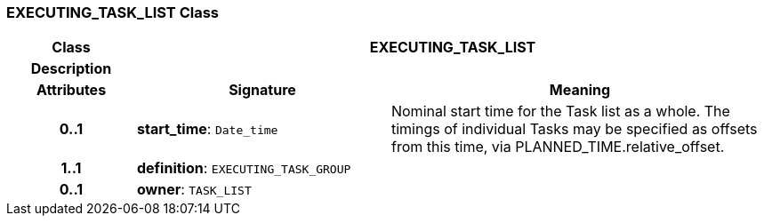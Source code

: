 === EXECUTING_TASK_LIST Class

[cols="^1,2,3"]
|===
h|*Class*
2+^h|*EXECUTING_TASK_LIST*

h|*Description*
2+a|

h|*Attributes*
^h|*Signature*
^h|*Meaning*

h|*0..1*
|*start_time*: `Date_time`
a|Nominal start time for the Task list as a whole. The timings of individual Tasks may be specified as offsets from this time, via PLANNED_TIME.relative_offset.

h|*1..1*
|*definition*: `EXECUTING_TASK_GROUP`
a|

h|*0..1*
|*owner*: `TASK_LIST`
a|
|===

